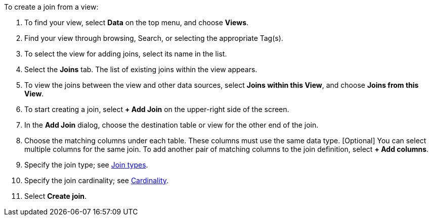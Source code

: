 To create a join from a view:

. To find your view, select *Data* on the top menu, and choose *Views*.
. Find your view through browsing, Search, or selecting the appropriate Tag(s).
. To select the view for adding joins, select its name in the list.
. Select the *Joins* tab.
The list of existing joins within the view appears.
. To view the joins between the view and other data sources, select *Joins within this View*, and choose *Joins from this View*.
+
//image::joins-within-worksheet.png[List of joins within the Worksheet. Select the Joins within this Worksheet dropdown to change the view to Joins from this Worksheet.]
. To start creating a join, select *+ Add Join* on the upper-right side of the screen.
+
//image::worksheet-add-join.png[Click + Add join in the upper right corner of the join section]
. In the *Add Join* dialog, choose the destination table or view for the other end of the join.
+
//image::worksheet-join-dialog.png[Add join dialog]
. Choose the matching columns under each table.
These columns must use the same data type.
[Optional] You can select multiple columns for the same join.
To add another pair of matching columns to the join definition, select *+ Add columns*.
. Specify the join type;
see <<join-type,Join types>>.
. Specify the join cardinality;
see <<join-cardinality,Cardinality>>.
. Select *Create join*.
